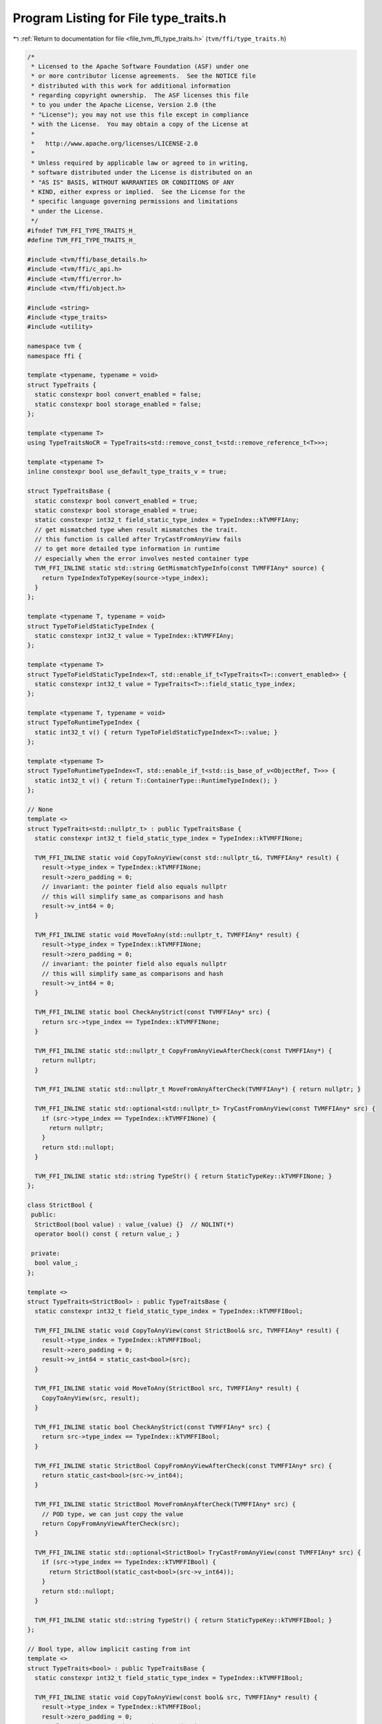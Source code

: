 
.. _program_listing_file_tvm_ffi_type_traits.h:

Program Listing for File type_traits.h
======================================

|exhale_lsh| :ref:`Return to documentation for file <file_tvm_ffi_type_traits.h>` (``tvm/ffi/type_traits.h``)

.. |exhale_lsh| unicode:: U+021B0 .. UPWARDS ARROW WITH TIP LEFTWARDS

.. code-block:: cpp

   /*
    * Licensed to the Apache Software Foundation (ASF) under one
    * or more contributor license agreements.  See the NOTICE file
    * distributed with this work for additional information
    * regarding copyright ownership.  The ASF licenses this file
    * to you under the Apache License, Version 2.0 (the
    * "License"); you may not use this file except in compliance
    * with the License.  You may obtain a copy of the License at
    *
    *   http://www.apache.org/licenses/LICENSE-2.0
    *
    * Unless required by applicable law or agreed to in writing,
    * software distributed under the License is distributed on an
    * "AS IS" BASIS, WITHOUT WARRANTIES OR CONDITIONS OF ANY
    * KIND, either express or implied.  See the License for the
    * specific language governing permissions and limitations
    * under the License.
    */
   #ifndef TVM_FFI_TYPE_TRAITS_H_
   #define TVM_FFI_TYPE_TRAITS_H_
   
   #include <tvm/ffi/base_details.h>
   #include <tvm/ffi/c_api.h>
   #include <tvm/ffi/error.h>
   #include <tvm/ffi/object.h>
   
   #include <string>
   #include <type_traits>
   #include <utility>
   
   namespace tvm {
   namespace ffi {
   
   template <typename, typename = void>
   struct TypeTraits {
     static constexpr bool convert_enabled = false;
     static constexpr bool storage_enabled = false;
   };
   
   template <typename T>
   using TypeTraitsNoCR = TypeTraits<std::remove_const_t<std::remove_reference_t<T>>>;
   
   template <typename T>
   inline constexpr bool use_default_type_traits_v = true;
   
   struct TypeTraitsBase {
     static constexpr bool convert_enabled = true;
     static constexpr bool storage_enabled = true;
     static constexpr int32_t field_static_type_index = TypeIndex::kTVMFFIAny;
     // get mismatched type when result mismatches the trait.
     // this function is called after TryCastFromAnyView fails
     // to get more detailed type information in runtime
     // especially when the error involves nested container type
     TVM_FFI_INLINE static std::string GetMismatchTypeInfo(const TVMFFIAny* source) {
       return TypeIndexToTypeKey(source->type_index);
     }
   };
   
   template <typename T, typename = void>
   struct TypeToFieldStaticTypeIndex {
     static constexpr int32_t value = TypeIndex::kTVMFFIAny;
   };
   
   template <typename T>
   struct TypeToFieldStaticTypeIndex<T, std::enable_if_t<TypeTraits<T>::convert_enabled>> {
     static constexpr int32_t value = TypeTraits<T>::field_static_type_index;
   };
   
   template <typename T, typename = void>
   struct TypeToRuntimeTypeIndex {
     static int32_t v() { return TypeToFieldStaticTypeIndex<T>::value; }
   };
   
   template <typename T>
   struct TypeToRuntimeTypeIndex<T, std::enable_if_t<std::is_base_of_v<ObjectRef, T>>> {
     static int32_t v() { return T::ContainerType::RuntimeTypeIndex(); }
   };
   
   // None
   template <>
   struct TypeTraits<std::nullptr_t> : public TypeTraitsBase {
     static constexpr int32_t field_static_type_index = TypeIndex::kTVMFFINone;
   
     TVM_FFI_INLINE static void CopyToAnyView(const std::nullptr_t&, TVMFFIAny* result) {
       result->type_index = TypeIndex::kTVMFFINone;
       result->zero_padding = 0;
       // invariant: the pointer field also equals nullptr
       // this will simplify same_as comparisons and hash
       result->v_int64 = 0;
     }
   
     TVM_FFI_INLINE static void MoveToAny(std::nullptr_t, TVMFFIAny* result) {
       result->type_index = TypeIndex::kTVMFFINone;
       result->zero_padding = 0;
       // invariant: the pointer field also equals nullptr
       // this will simplify same_as comparisons and hash
       result->v_int64 = 0;
     }
   
     TVM_FFI_INLINE static bool CheckAnyStrict(const TVMFFIAny* src) {
       return src->type_index == TypeIndex::kTVMFFINone;
     }
   
     TVM_FFI_INLINE static std::nullptr_t CopyFromAnyViewAfterCheck(const TVMFFIAny*) {
       return nullptr;
     }
   
     TVM_FFI_INLINE static std::nullptr_t MoveFromAnyAfterCheck(TVMFFIAny*) { return nullptr; }
   
     TVM_FFI_INLINE static std::optional<std::nullptr_t> TryCastFromAnyView(const TVMFFIAny* src) {
       if (src->type_index == TypeIndex::kTVMFFINone) {
         return nullptr;
       }
       return std::nullopt;
     }
   
     TVM_FFI_INLINE static std::string TypeStr() { return StaticTypeKey::kTVMFFINone; }
   };
   
   class StrictBool {
    public:
     StrictBool(bool value) : value_(value) {}  // NOLINT(*)
     operator bool() const { return value_; }
   
    private:
     bool value_;
   };
   
   template <>
   struct TypeTraits<StrictBool> : public TypeTraitsBase {
     static constexpr int32_t field_static_type_index = TypeIndex::kTVMFFIBool;
   
     TVM_FFI_INLINE static void CopyToAnyView(const StrictBool& src, TVMFFIAny* result) {
       result->type_index = TypeIndex::kTVMFFIBool;
       result->zero_padding = 0;
       result->v_int64 = static_cast<bool>(src);
     }
   
     TVM_FFI_INLINE static void MoveToAny(StrictBool src, TVMFFIAny* result) {
       CopyToAnyView(src, result);
     }
   
     TVM_FFI_INLINE static bool CheckAnyStrict(const TVMFFIAny* src) {
       return src->type_index == TypeIndex::kTVMFFIBool;
     }
   
     TVM_FFI_INLINE static StrictBool CopyFromAnyViewAfterCheck(const TVMFFIAny* src) {
       return static_cast<bool>(src->v_int64);
     }
   
     TVM_FFI_INLINE static StrictBool MoveFromAnyAfterCheck(TVMFFIAny* src) {
       // POD type, we can just copy the value
       return CopyFromAnyViewAfterCheck(src);
     }
   
     TVM_FFI_INLINE static std::optional<StrictBool> TryCastFromAnyView(const TVMFFIAny* src) {
       if (src->type_index == TypeIndex::kTVMFFIBool) {
         return StrictBool(static_cast<bool>(src->v_int64));
       }
       return std::nullopt;
     }
   
     TVM_FFI_INLINE static std::string TypeStr() { return StaticTypeKey::kTVMFFIBool; }
   };
   
   // Bool type, allow implicit casting from int
   template <>
   struct TypeTraits<bool> : public TypeTraitsBase {
     static constexpr int32_t field_static_type_index = TypeIndex::kTVMFFIBool;
   
     TVM_FFI_INLINE static void CopyToAnyView(const bool& src, TVMFFIAny* result) {
       result->type_index = TypeIndex::kTVMFFIBool;
       result->zero_padding = 0;
       result->v_int64 = static_cast<int64_t>(src);
     }
   
     TVM_FFI_INLINE static void MoveToAny(bool src, TVMFFIAny* result) { CopyToAnyView(src, result); }
   
     TVM_FFI_INLINE static bool CheckAnyStrict(const TVMFFIAny* src) {
       return src->type_index == TypeIndex::kTVMFFIBool;
     }
   
     TVM_FFI_INLINE static bool CopyFromAnyViewAfterCheck(const TVMFFIAny* src) {
       return static_cast<bool>(src->v_int64);
     }
   
     TVM_FFI_INLINE static bool MoveFromAnyAfterCheck(TVMFFIAny* src) {
       // POD type, we can just copy the value
       return CopyFromAnyViewAfterCheck(src);
     }
   
     TVM_FFI_INLINE static std::optional<bool> TryCastFromAnyView(const TVMFFIAny* src) {
       if (src->type_index == TypeIndex::kTVMFFIInt || src->type_index == TypeIndex::kTVMFFIBool) {
         return static_cast<bool>(src->v_int64);
       }
       return std::nullopt;
     }
   
     TVM_FFI_INLINE static std::string TypeStr() { return StaticTypeKey::kTVMFFIBool; }
   };
   
   // Integer POD values
   template <typename Int>
   struct TypeTraits<Int, std::enable_if_t<std::is_integral_v<Int>>> : public TypeTraitsBase {
     static constexpr int32_t field_static_type_index = TypeIndex::kTVMFFIInt;
   
     TVM_FFI_INLINE static void CopyToAnyView(const Int& src, TVMFFIAny* result) {
       result->type_index = TypeIndex::kTVMFFIInt;
       result->zero_padding = 0;
       result->v_int64 = static_cast<int64_t>(src);
     }
   
     TVM_FFI_INLINE static void MoveToAny(Int src, TVMFFIAny* result) { CopyToAnyView(src, result); }
   
     TVM_FFI_INLINE static bool CheckAnyStrict(const TVMFFIAny* src) {
       // NOTE: CheckAnyStrict is always strict and should be consistent with MoveToAny
       return src->type_index == TypeIndex::kTVMFFIInt;
     }
   
     TVM_FFI_INLINE static Int CopyFromAnyViewAfterCheck(const TVMFFIAny* src) {
       return static_cast<Int>(src->v_int64);
     }
   
     TVM_FFI_INLINE static Int MoveFromAnyAfterCheck(TVMFFIAny* src) {
       // POD type, we can just copy the value
       return CopyFromAnyViewAfterCheck(src);
     }
   
     TVM_FFI_INLINE static std::optional<Int> TryCastFromAnyView(const TVMFFIAny* src) {
       if (src->type_index == TypeIndex::kTVMFFIInt || src->type_index == TypeIndex::kTVMFFIBool) {
         return Int(src->v_int64);
       }
       return std::nullopt;
     }
   
     TVM_FFI_INLINE static std::string TypeStr() { return StaticTypeKey::kTVMFFIInt; }
   };
   
   // Enum Integer POD values
   template <typename IntEnum>
   struct TypeTraits<IntEnum, std::enable_if_t<std::is_enum_v<IntEnum> &&
                                               std::is_integral_v<std::underlying_type_t<IntEnum>>>>
       : public TypeTraitsBase {
     static constexpr int32_t field_static_type_index = TypeIndex::kTVMFFIInt;
   
     TVM_FFI_INLINE static void CopyToAnyView(const IntEnum& src, TVMFFIAny* result) {
       result->type_index = TypeIndex::kTVMFFIInt;
       result->zero_padding = 0;
       result->v_int64 = static_cast<int64_t>(src);
     }
   
     TVM_FFI_INLINE static void MoveToAny(IntEnum src, TVMFFIAny* result) {
       CopyToAnyView(src, result);
     }
   
     TVM_FFI_INLINE static bool CheckAnyStrict(const TVMFFIAny* src) {
       // NOTE: CheckAnyStrict is always strict and should be consistent with MoveToAny
       return src->type_index == TypeIndex::kTVMFFIInt;
     }
   
     TVM_FFI_INLINE static IntEnum CopyFromAnyViewAfterCheck(const TVMFFIAny* src) {
       return static_cast<IntEnum>(src->v_int64);
     }
   
     TVM_FFI_INLINE static IntEnum MoveFromAnyAfterCheck(TVMFFIAny* src) {
       // POD type, we can just copy the value
       return CopyFromAnyViewAfterCheck(src);
     }
   
     TVM_FFI_INLINE static std::optional<IntEnum> TryCastFromAnyView(const TVMFFIAny* src) {
       if (src->type_index == TypeIndex::kTVMFFIInt || src->type_index == TypeIndex::kTVMFFIBool) {
         return static_cast<IntEnum>(src->v_int64);
       }
       return std::nullopt;
     }
   
     TVM_FFI_INLINE static std::string TypeStr() { return StaticTypeKey::kTVMFFIInt; }
   };
   
   // Float POD values
   template <typename Float>
   struct TypeTraits<Float, std::enable_if_t<std::is_floating_point_v<Float>>>
       : public TypeTraitsBase {
     static constexpr int32_t field_static_type_index = TypeIndex::kTVMFFIFloat;
   
     TVM_FFI_INLINE static void CopyToAnyView(const Float& src, TVMFFIAny* result) {
       result->type_index = TypeIndex::kTVMFFIFloat;
       result->zero_padding = 0;
       result->v_float64 = static_cast<double>(src);
     }
   
     TVM_FFI_INLINE static void MoveToAny(Float src, TVMFFIAny* result) { CopyToAnyView(src, result); }
   
     TVM_FFI_INLINE static bool CheckAnyStrict(const TVMFFIAny* src) {
       // NOTE: CheckAnyStrict is always strict and should be consistent with MoveToAny
       return src->type_index == TypeIndex::kTVMFFIFloat;
     }
   
     TVM_FFI_INLINE static Float CopyFromAnyViewAfterCheck(const TVMFFIAny* src) {
       return static_cast<Float>(src->v_float64);
     }
   
     TVM_FFI_INLINE static Float MoveFromAnyAfterCheck(TVMFFIAny* src) {
       // POD type, we can just copy the value
       return CopyFromAnyViewAfterCheck(src);
     }
   
     TVM_FFI_INLINE static std::optional<Float> TryCastFromAnyView(const TVMFFIAny* src) {
       if (src->type_index == TypeIndex::kTVMFFIFloat) {
         return Float(src->v_float64);
       } else if (src->type_index == TypeIndex::kTVMFFIInt ||
                  src->type_index == TypeIndex::kTVMFFIBool) {
         return Float(src->v_int64);
       }
       return std::nullopt;
     }
   
     TVM_FFI_INLINE static std::string TypeStr() { return StaticTypeKey::kTVMFFIFloat; }
   };
   
   // void*
   template <>
   struct TypeTraits<void*> : public TypeTraitsBase {
     static constexpr int32_t field_static_type_index = TypeIndex::kTVMFFIOpaquePtr;
   
     TVM_FFI_INLINE static void CopyToAnyView(void* src, TVMFFIAny* result) {
       result->type_index = TypeIndex::kTVMFFIOpaquePtr;
       result->zero_padding = 0;
       TVM_FFI_CLEAR_PTR_PADDING_IN_FFI_ANY(result);
       result->v_ptr = src;
     }
   
     TVM_FFI_INLINE static void MoveToAny(void* src, TVMFFIAny* result) { CopyToAnyView(src, result); }
   
     TVM_FFI_INLINE static bool CheckAnyStrict(const TVMFFIAny* src) {
       // NOTE: CheckAnyStrict is always strict and should be consistent with MoveToAny
       return src->type_index == TypeIndex::kTVMFFIOpaquePtr;
     }
   
     TVM_FFI_INLINE static void* CopyFromAnyViewAfterCheck(const TVMFFIAny* src) { return src->v_ptr; }
   
     TVM_FFI_INLINE static void* MoveFromAnyAfterCheck(TVMFFIAny* src) {
       // POD type, we can just copy the value
       return CopyFromAnyViewAfterCheck(src);
     }
   
     TVM_FFI_INLINE static std::optional<void*> TryCastFromAnyView(const TVMFFIAny* src) {
       if (src->type_index == TypeIndex::kTVMFFIOpaquePtr) {
         return static_cast<void*>(src->v_ptr);
       }
       if (src->type_index == TypeIndex::kTVMFFINone) {
         return static_cast<void*>(nullptr);
       }
       return std::nullopt;
     }
   
     TVM_FFI_INLINE static std::string TypeStr() { return StaticTypeKey::kTVMFFIOpaquePtr; }
   };
   
   // Device
   template <>
   struct TypeTraits<DLDevice> : public TypeTraitsBase {
     static constexpr int32_t field_static_type_index = TypeIndex::kTVMFFIDevice;
   
     TVM_FFI_INLINE static void CopyToAnyView(const DLDevice& src, TVMFFIAny* result) {
       result->type_index = TypeIndex::kTVMFFIDevice;
       result->zero_padding = 0;
       result->v_device = src;
     }
   
     TVM_FFI_INLINE static void MoveToAny(DLDevice src, TVMFFIAny* result) {
       result->type_index = TypeIndex::kTVMFFIDevice;
       result->zero_padding = 0;
       result->v_device = src;
     }
   
     TVM_FFI_INLINE static bool CheckAnyStrict(const TVMFFIAny* src) {
       return src->type_index == TypeIndex::kTVMFFIDevice;
     }
   
     TVM_FFI_INLINE static DLDevice CopyFromAnyViewAfterCheck(const TVMFFIAny* src) {
       return src->v_device;
     }
   
     TVM_FFI_INLINE static DLDevice MoveFromAnyAfterCheck(TVMFFIAny* src) {
       // POD type, we can just copy the value
       return CopyFromAnyViewAfterCheck(src);
     }
   
     TVM_FFI_INLINE static std::optional<DLDevice> TryCastFromAnyView(const TVMFFIAny* src) {
       if (src->type_index == TypeIndex::kTVMFFIDevice) {
         return src->v_device;
       }
       return std::nullopt;
     }
   
     TVM_FFI_INLINE static std::string TypeStr() { return StaticTypeKey::kTVMFFIDevice; }
   };
   
   // DLTensor*, requirement: not nullable, do not retain ownership
   template <>
   struct TypeTraits<DLTensor*> : public TypeTraitsBase {
     static constexpr bool storage_enabled = false;
     static constexpr int32_t field_static_type_index = TypeIndex::kTVMFFIDLTensorPtr;
   
     TVM_FFI_INLINE static void CopyToAnyView(DLTensor* src, TVMFFIAny* result) {
       TVM_FFI_ICHECK_NOTNULL(src);
       result->type_index = TypeIndex::kTVMFFIDLTensorPtr;
       result->zero_padding = 0;
       TVM_FFI_CLEAR_PTR_PADDING_IN_FFI_ANY(result);
       result->v_ptr = src;
     }
   
     TVM_FFI_INLINE static bool CheckAnyStrict(const TVMFFIAny* src) {
       return src->type_index == TypeIndex::kTVMFFIDLTensorPtr;
     }
   
     TVM_FFI_INLINE static DLTensor* CopyFromAnyViewAfterCheck(const TVMFFIAny* src) {
       return static_cast<DLTensor*>(src->v_ptr);
     }
   
     TVM_FFI_INLINE static void MoveToAny(DLTensor*, TVMFFIAny*) {
       TVM_FFI_THROW(RuntimeError)
           << "DLTensor* cannot be held in Any as it does not retain ownership, use Tensor instead";
     }
   
     TVM_FFI_INLINE static std::optional<DLTensor*> TryCastFromAnyView(const TVMFFIAny* src) {
       if (src->type_index == TypeIndex::kTVMFFIDLTensorPtr) {
         return static_cast<DLTensor*>(src->v_ptr);
       } else if (src->type_index == TypeIndex::kTVMFFITensor) {
         // Conversion from Tensor pointer to DLTensor
         // based on the assumption that Tensor always follows the TVMFFIObject header
         static_assert(sizeof(TVMFFIObject) == 24);
         return reinterpret_cast<DLTensor*>(reinterpret_cast<char*>(src->v_obj) +
                                            sizeof(TVMFFIObject));
       }
       return std::nullopt;
     }
   
     TVM_FFI_INLINE static std::string TypeStr() { return "DLTensor*"; }
   };
   
   // Traits for ObjectRef, None to ObjectRef will always fail.
   // use std::optional<ObjectRef> instead for nullable references.
   template <typename TObjRef>
   struct ObjectRefTypeTraitsBase : public TypeTraitsBase {
     static constexpr int32_t field_static_type_index = TypeIndex::kTVMFFIObject;
     using ContainerType = typename TObjRef::ContainerType;
   
     TVM_FFI_INLINE static void CopyToAnyView(const TObjRef& src, TVMFFIAny* result) {
       if constexpr (TObjRef::_type_is_nullable) {
         if (!src.defined()) {
           TypeTraits<std::nullptr_t>::CopyToAnyView(nullptr, result);
           return;
         }
       }
       TVMFFIObject* obj_ptr = details::ObjectUnsafe::TVMFFIObjectPtrFromObjectRef(src);
       result->type_index = obj_ptr->type_index;
       result->zero_padding = 0;
       TVM_FFI_CLEAR_PTR_PADDING_IN_FFI_ANY(result);
       result->v_obj = obj_ptr;
     }
   
     TVM_FFI_INLINE static void MoveToAny(TObjRef src, TVMFFIAny* result) {
       if constexpr (TObjRef::_type_is_nullable) {
         if (!src.defined()) {
           TypeTraits<std::nullptr_t>::CopyToAnyView(nullptr, result);
           return;
         }
       }
       TVMFFIObject* obj_ptr = details::ObjectUnsafe::MoveObjectRefToTVMFFIObjectPtr(std::move(src));
       result->type_index = obj_ptr->type_index;
       result->zero_padding = 0;
       TVM_FFI_CLEAR_PTR_PADDING_IN_FFI_ANY(result);
       result->v_obj = obj_ptr;
     }
   
     TVM_FFI_INLINE static bool CheckAnyStrict(const TVMFFIAny* src) {
       if constexpr (TObjRef::_type_is_nullable) {
         if (src->type_index == TypeIndex::kTVMFFINone) return true;
       }
       return (src->type_index >= TypeIndex::kTVMFFIStaticObjectBegin &&
               details::IsObjectInstance<ContainerType>(src->type_index));
     }
   
     TVM_FFI_INLINE static TObjRef CopyFromAnyViewAfterCheck(const TVMFFIAny* src) {
       if constexpr (TObjRef::_type_is_nullable) {
         if (src->type_index == TypeIndex::kTVMFFINone) {
           return details::ObjectUnsafe::ObjectRefFromObjectPtr<TObjRef>(nullptr);
         }
       }
       return details::ObjectUnsafe::ObjectRefFromObjectPtr<TObjRef>(
           details::ObjectUnsafe::ObjectPtrFromUnowned<Object>(src->v_obj));
     }
   
     TVM_FFI_INLINE static TObjRef MoveFromAnyAfterCheck(TVMFFIAny* src) {
       if constexpr (TObjRef::_type_is_nullable) {
         if (src->type_index == TypeIndex::kTVMFFINone) {
           return details::ObjectUnsafe::ObjectRefFromObjectPtr<TObjRef>(nullptr);
         }
       }
       // move out the object pointer
       ObjectPtr<ContainerType> obj_ptr =
           details::ObjectUnsafe::ObjectPtrFromOwned<ContainerType>(src->v_obj);
       // reset the src to nullptr
       TypeTraits<std::nullptr_t>::MoveToAny(nullptr, src);
       return details::ObjectUnsafe::ObjectRefFromObjectPtr<TObjRef>(std::move(obj_ptr));
     }
   
     TVM_FFI_INLINE static std::optional<TObjRef> TryCastFromAnyView(const TVMFFIAny* src) {
       if constexpr (TObjRef::_type_is_nullable) {
         if (src->type_index == TypeIndex::kTVMFFINone) {
           return details::ObjectUnsafe::ObjectRefFromObjectPtr<TObjRef>(nullptr);
         }
       }
       if (src->type_index >= TypeIndex::kTVMFFIStaticObjectBegin) {
         if (details::IsObjectInstance<ContainerType>(src->type_index)) {
           return details::ObjectUnsafe::ObjectRefFromObjectPtr<TObjRef>(
               details::ObjectUnsafe::ObjectPtrFromUnowned<ContainerType>(src->v_obj));
         }
       }
       return std::nullopt;
     }
   
     TVM_FFI_INLINE static std::string TypeStr() { return ContainerType::_type_key; }
   };
   
   template <typename TObjRef>
   struct TypeTraits<TObjRef, std::enable_if_t<std::is_base_of_v<ObjectRef, TObjRef> &&
                                               use_default_type_traits_v<TObjRef>>>
       : public ObjectRefTypeTraitsBase<TObjRef> {};
   
   template <typename T, typename... FallbackTypes>
   struct FallbackOnlyTraitsBase : public TypeTraitsBase {
     // disable container for FallbackOnlyTraitsBase
     static constexpr bool storage_enabled = false;
   
     TVM_FFI_INLINE static std::optional<T> TryCastFromAnyView(const TVMFFIAny* src) {
       return TryFallbackTypes<FallbackTypes...>(src);
     }
   
     template <typename FallbackType, typename... Rest>
     TVM_FFI_INLINE static std::optional<T> TryFallbackTypes(const TVMFFIAny* src) {
       static_assert(!std::is_same_v<bool, FallbackType>,
                     "Using bool as FallbackType can cause bug because int will be detected as bool, "
                     "use tvm::ffi::StrictBool instead");
       if (auto opt_fallback = TypeTraits<FallbackType>::TryCastFromAnyView(src)) {
         return TypeTraits<T>::ConvertFallbackValue(*std::move(opt_fallback));
       }
       if constexpr (sizeof...(Rest) > 0) {
         return TryFallbackTypes<Rest...>(src);
       }
       return std::nullopt;
     }
   };
   
   template <typename ObjectRefType, typename... FallbackTypes>
   struct ObjectRefWithFallbackTraitsBase : public ObjectRefTypeTraitsBase<ObjectRefType> {
     TVM_FFI_INLINE static std::optional<ObjectRefType> TryCastFromAnyView(const TVMFFIAny* src) {
       if (auto opt_obj = ObjectRefTypeTraitsBase<ObjectRefType>::TryCastFromAnyView(src)) {
         return *opt_obj;
       }
       // apply fallback types in TryCastFromAnyView
       return TryFallbackTypes<FallbackTypes...>(src);
     }
   
     template <typename FallbackType, typename... Rest>
     TVM_FFI_INLINE static std::optional<ObjectRefType> TryFallbackTypes(const TVMFFIAny* src) {
       static_assert(!std::is_same_v<bool, FallbackType>,
                     "Using bool as FallbackType can cause bug because int will be detected as bool, "
                     "use tvm::ffi::StrictBool instead");
       if (auto opt_fallback = TypeTraits<FallbackType>::TryCastFromAnyView(src)) {
         return TypeTraits<ObjectRefType>::ConvertFallbackValue(*std::move(opt_fallback));
       }
       if constexpr (sizeof...(Rest) > 0) {
         return TryFallbackTypes<Rest...>(src);
       }
       return std::nullopt;
     }
   };
   
   // Traits for weak pointer of object
   // NOTE: we require the weak pointer cast from
   
   template <typename TObject>
   struct TypeTraits<TObject*, std::enable_if_t<std::is_base_of_v<Object, TObject>>>
       : public TypeTraitsBase {
     TVM_FFI_INLINE static void CopyToAnyView(TObject* src, TVMFFIAny* result) {
       TVMFFIObject* obj_ptr = details::ObjectUnsafe::GetHeader(src);
       result->type_index = obj_ptr->type_index;
       result->zero_padding = 0;
       TVM_FFI_CLEAR_PTR_PADDING_IN_FFI_ANY(result);
       result->v_obj = obj_ptr;
     }
   
     TVM_FFI_INLINE static void MoveToAny(TObject* src, TVMFFIAny* result) {
       TVMFFIObject* obj_ptr = details::ObjectUnsafe::GetHeader(src);
       result->type_index = obj_ptr->type_index;
       result->zero_padding = 0;
       TVM_FFI_CLEAR_PTR_PADDING_IN_FFI_ANY(result);
       result->v_obj = obj_ptr;
       // needs to increase ref because original weak ptr do not own the code
       details::ObjectUnsafe::IncRefObjectHandle(result->v_obj);
     }
   
     TVM_FFI_INLINE static bool CheckAnyStrict(const TVMFFIAny* src) {
       return src->type_index >= TypeIndex::kTVMFFIStaticObjectBegin &&
              details::IsObjectInstance<TObject>(src->type_index);
     }
   
     TVM_FFI_INLINE static TObject* CopyFromAnyViewAfterCheck(const TVMFFIAny* src) {
       if constexpr (!std::is_const_v<TObject>) {
         static_assert(TObject::_type_mutable, "TObject must be mutable to enable cast from Any");
       }
       return details::ObjectUnsafe::RawObjectPtrFromUnowned<TObject>(src->v_obj);
     }
   
     TVM_FFI_INLINE static std::optional<TObject*> TryCastFromAnyView(const TVMFFIAny* src) {
       if constexpr (!std::is_const_v<TObject>) {
         static_assert(TObject::_type_mutable, "TObject must be mutable to enable cast from Any");
       }
       if (CheckAnyStrict(src)) return CopyFromAnyViewAfterCheck(src);
       return std::nullopt;
     }
   
     TVM_FFI_INLINE static std::string TypeStr() { return TObject::_type_key; }
   };
   
   template <typename T>
   inline constexpr bool use_default_type_traits_v<Optional<T>> = false;
   
   template <typename T>
   struct TypeTraits<Optional<T>> : public TypeTraitsBase {
     TVM_FFI_INLINE static void CopyToAnyView(const Optional<T>& src, TVMFFIAny* result) {
       if (src.has_value()) {
         TypeTraits<T>::CopyToAnyView(*src, result);
       } else {
         TypeTraits<std::nullptr_t>::CopyToAnyView(nullptr, result);
       }
     }
   
     TVM_FFI_INLINE static void MoveToAny(Optional<T> src, TVMFFIAny* result) {
       if (src.has_value()) {
         TypeTraits<T>::MoveToAny(*std::move(src), result);
       } else {
         TypeTraits<std::nullptr_t>::CopyToAnyView(nullptr, result);
       }
     }
   
     TVM_FFI_INLINE static bool CheckAnyStrict(const TVMFFIAny* src) {
       if (src->type_index == TypeIndex::kTVMFFINone) return true;
       return TypeTraits<T>::CheckAnyStrict(src);
     }
   
     TVM_FFI_INLINE static Optional<T> CopyFromAnyViewAfterCheck(const TVMFFIAny* src) {
       if (src->type_index == TypeIndex::kTVMFFINone) {
         return Optional<T>(std::nullopt);
       }
       return TypeTraits<T>::CopyFromAnyViewAfterCheck(src);
     }
   
     TVM_FFI_INLINE static Optional<T> MoveFromAnyAfterCheck(TVMFFIAny* src) {
       if (src->type_index == TypeIndex::kTVMFFINone) {
         return Optional<T>(std::nullopt);
       }
       return TypeTraits<T>::MoveFromAnyAfterCheck(src);
     }
   
     TVM_FFI_INLINE static std::optional<Optional<T>> TryCastFromAnyView(const TVMFFIAny* src) {
       if (src->type_index == TypeIndex::kTVMFFINone) return Optional<T>(std::nullopt);
       if (std::optional<T> opt = TypeTraits<T>::TryCastFromAnyView(src)) {
         return Optional<T>(*std::move(opt));
       } else {
         // important to be explicit here
         // because nullopt can convert to std::optional<T>(nullopt) which indicate success
         // return std::optional<Optional<T>>(std::nullopt) to indicate failure
         return std::optional<Optional<T>>(std::nullopt);
       }
     }
   
     TVM_FFI_INLINE static std::string GetMismatchTypeInfo(const TVMFFIAny* src) {
       return TypeTraits<T>::GetMismatchTypeInfo(src);
     }
   
     TVM_FFI_INLINE static std::string TypeStr() {
       return "Optional<" + TypeTraits<T>::TypeStr() + ">";
     }
   };
   }  // namespace ffi
   }  // namespace tvm
   #endif  // TVM_FFI_TYPE_TRAITS_H_

